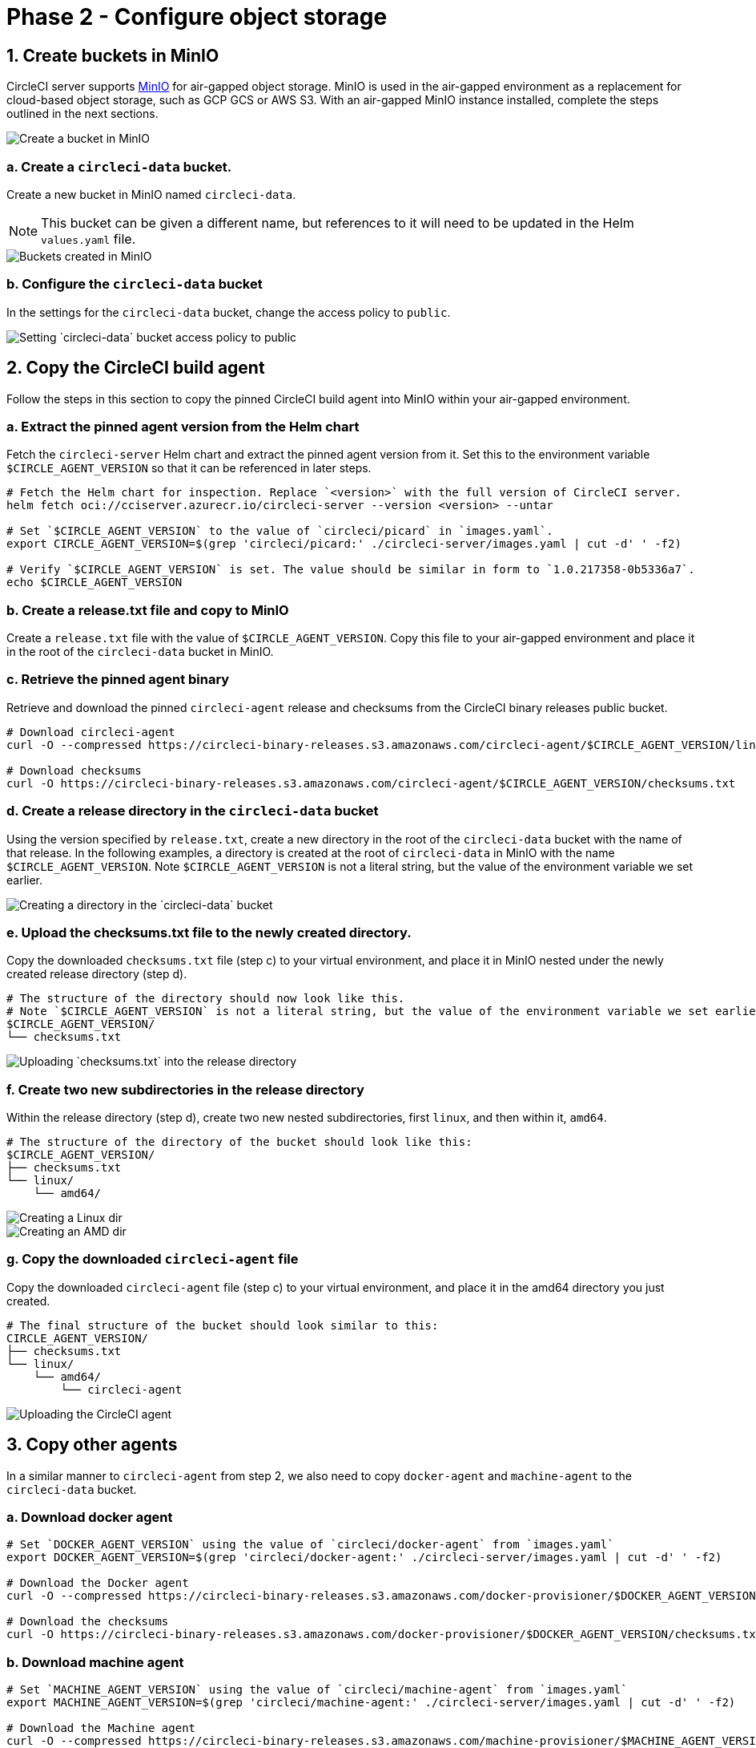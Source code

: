 = Phase 2 - Configure object storage
:page-noindex: true
:page-platform: Server v4.5, Server Admin
:page-description: How to configure object storage through MinIO to run CircleCI server v4.5 in an air-gapped environment.
:icons: font
:experimental:
:toc: macro
:toc-title:

pass:[<!-- vale off -->]
[#create-buckets-in-minio]
== 1. Create buckets in MinIO
CircleCI server supports link:https://min.io/[MinIO] for air-gapped object storage. MinIO is used in the air-gapped environment as a replacement for cloud-based object storage, such as GCP GCS or AWS S3. With an air-gapped MinIO instance installed, complete the steps outlined in the next sections.

image::guides:ROOT:./minio/minio_install_0.png[Create a bucket in MinIO]

[#creates-data-bucket]
=== a. Create a `circleci-data` bucket.
Create a new bucket in MinIO named `circleci-data`.

NOTE: This bucket can be given a different name, but references to it will need to be updated in the Helm `values.yaml` file.

image::guides:ROOT:./minio/minio_created_buckets.png[Buckets created in MinIO]

[#configure-data-bucket]
=== b. Configure the `circleci-data` bucket
In the settings for the `circleci-data` bucket, change the access policy to `public`.

image::guides:ROOT:./minio/minio_modify_access_policy.png[Setting `circleci-data` bucket access policy to public]

[#copy-build-agent]
== 2. Copy the CircleCI build agent
Follow the steps in this section to copy the pinned CircleCI build agent into MinIO within your air-gapped environment.

[#retrieve-pinned-agent-version]
=== a. Extract the pinned agent version from the Helm chart
Fetch the `circleci-server` Helm chart and extract the pinned agent version from it. Set this to the environment variable `$CIRCLE_AGENT_VERSION` so that it can be referenced in later steps.

[source,bash]
----
# Fetch the Helm chart for inspection. Replace `<version>` with the full version of CircleCI server.
helm fetch oci://cciserver.azurecr.io/circleci-server --version <version> --untar

# Set `$CIRCLE_AGENT_VERSION` to the value of `circleci/picard` in `images.yaml`.
export CIRCLE_AGENT_VERSION=$(grep 'circleci/picard:' ./circleci-server/images.yaml | cut -d' ' -f2)

# Verify `$CIRCLE_AGENT_VERSION` is set. The value should be similar in form to `1.0.217358-0b5336a7`.
echo $CIRCLE_AGENT_VERSION
----

[#copy-release-txt]
=== b. Create a release.txt file and copy to MinIO
Create a `release.txt` file with the value of `$CIRCLE_AGENT_VERSION`. Copy this file to your air-gapped environment and place it in the root of the `circleci-data` bucket in MinIO.

[#retrieve-pinned-agent-bin]
=== c. Retrieve the pinned agent binary
Retrieve and download the pinned `circleci-agent` release and checksums from the CircleCI binary releases public bucket.

[,bash]
----
# Download circleci-agent
curl -O --compressed https://circleci-binary-releases.s3.amazonaws.com/circleci-agent/$CIRCLE_AGENT_VERSION/linux/amd64/circleci-agent

# Download checksums
curl -O https://circleci-binary-releases.s3.amazonaws.com/circleci-agent/$CIRCLE_AGENT_VERSION/checksums.txt
----

[#create-release-dir]
=== d. Create a release directory in the `circleci-data` bucket
Using the version specified by `release.txt`, create a new directory in the root of the `circleci-data` bucket with the name of that release. In the following examples, a directory is created at the root of `circleci-data` in MinIO with the name `$CIRCLE_AGENT_VERSION`. Note `$CIRCLE_AGENT_VERSION` is not a literal string, but the value of the environment variable we set earlier.

image::guides:ROOT:./minio/minio_create_release_dir.png[Creating a directory in the `circleci-data` bucket]

[#upload-checksums-file]
=== e. Upload the checksums.txt file to the newly created directory.
Copy the downloaded `checksums.txt` file (step c) to your virtual environment, and place it in MinIO nested under the newly created release directory (step d).

[,shell]
----
# The structure of the directory should now look like this.
# Note `$CIRCLE_AGENT_VERSION` is not a literal string, but the value of the environment variable we set earlier.
$CIRCLE_AGENT_VERSION/
└── checksums.txt
----

image::guides:ROOT:./minio/minio_upload_checksums.png[Uploading `checksums.txt` into the release directory]

[#create-new-subdirs]
=== f. Create two new subdirectories in the release directory
Within the release directory (step d), create two new nested subdirectories, first `linux`, and then within it, `amd64`.

[,shell]
----
# The structure of the directory of the bucket should look like this:
$CIRCLE_AGENT_VERSION/
├── checksums.txt
└── linux/
    └── amd64/
----

image::guides:ROOT:./minio/minio_create_linux_dir.png[Creating a Linux dir]

image::guides:ROOT:./minio/minio_create_amd_dir.png[Creating an AMD dir]

[#copy-build-agent-bin]
=== g. Copy the downloaded `circleci-agent` file
Copy the downloaded `circleci-agent` file (step c) to your virtual environment, and place it in the amd64 directory you just created.

[,shell]
----
# The final structure of the bucket should look similar to this:
CIRCLE_AGENT_VERSION/
├── checksums.txt
└── linux/
    └── amd64/
        └── circleci-agent
----

image::guides:ROOT:./minio/minio_upload_cci_agent.png[Uploading the CircleCI agent]

[#copy-other-agents]
== 3. Copy other agents

In a similar manner to `circleci-agent` from step 2, we also need to copy `docker-agent` and `machine-agent` to the `circleci-data` bucket.

[#download-docker-agent]
=== a. Download docker agent

[source,bash]
----
# Set `DOCKER_AGENT_VERSION` using the value of `circleci/docker-agent` from `images.yaml`
export DOCKER_AGENT_VERSION=$(grep 'circleci/docker-agent:' ./circleci-server/images.yaml | cut -d' ' -f2)

# Download the Docker agent
curl -O --compressed https://circleci-binary-releases.s3.amazonaws.com/docker-provisioner/$DOCKER_AGENT_VERSION/linux/amd64/agent

# Download the checksums
curl -O https://circleci-binary-releases.s3.amazonaws.com/docker-provisioner/$DOCKER_AGENT_VERSION/checksums.txt
----

[#download-machine-agent]
=== b. Download machine agent

[source,bash]
----
# Set `MACHINE_AGENT_VERSION` using the value of `circleci/machine-agent` from `images.yaml`
export MACHINE_AGENT_VERSION=$(grep 'circleci/machine-agent:' ./circleci-server/images.yaml | cut -d' ' -f2)

# Download the Machine agent
curl -O --compressed https://circleci-binary-releases.s3.amazonaws.com/machine-provisioner/$MACHINE_AGENT_VERSION/linux/amd64/agent

# Download the checksums
curl -O https://circleci-binary-releases.s3.amazonaws.com/machine-provisioner/$MACHINE_AGENT_VERSION/checksums.txt
----


[#copy-agents]
=== c. Copy the downloaded agents

Copy the downloaded `docker-agent` and `machine-agent` files (from steps a and b) to your virtual environment, and create a directory structure as follows:

[,shell]
----
# The final structure should look like this:
docker-provisioner/
├── release.txt # contains the value of $DOCKER_AGENT_VERSION
└── DOCKER_AGENT_VERSION/ # not a literal string, but the value of release.txt
    ├── checksums.txt
    └── linux/
        └── amd64/
            └── agent
machine-provisioner/
├── release.txt # contains the value of $MACHINE_AGENT_VERSION
└── MACHINE_AGENT_VERSION/ # not a literal string, but the value of release.txt
    ├── checksums.txt
    └── linux/
        └── amd64/
            └── agent
----


[#copy-other-miscellaneous-files]
== 4. Copy other miscellaneous files
Follow the steps in this section to copy the required files into MinIO within your air-gapped environment.

[#copy-canary-txt-file]
=== a. Copy canary.txt file
Download the `canary.txt` file required by distributor.

[,bash]
----
# Download canary.txt
curl -O https://circleci-binary-releases.s3.amazonaws.com/circleci-agent/canary.txt
----

Copy this `canary.txt` file to the root directory of the `circleci-data` bucket.

[#copy-candidate-txt-file]
=== b. Copy candidate.txt file
Download the `candidate.txt` file required by `runner_admin`.

[,bash]
----
# Download candidate.txt
curl -O https://circleci-binary-releases.s3.amazonaws.com/circleci-launch-agent/candidate.txt
----

Copy this `candidate.txt` file to the root directory of the `circleci-data` bucket.

[#next-steps]
== Next steps

Once the steps on this page are complete, go to the xref:phase-3-install-circleci-server.adoc[Phase 3 - Install CircleCI server] guide.
